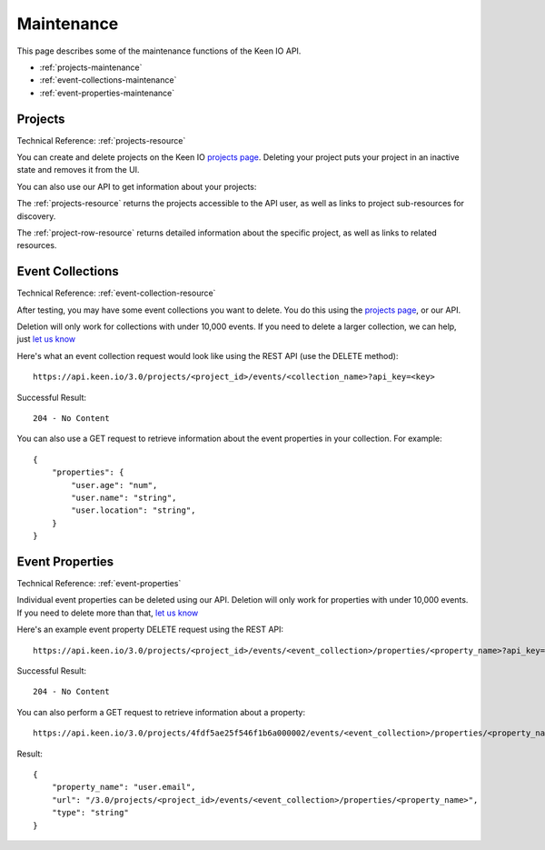 .. _maintenance:

===========
Maintenance
===========

This page describes some of the maintenance functions of the Keen IO API.

* :ref:`projects-maintenance` 
* :ref:`event-collections-maintenance`
* :ref:`event-properties-maintenance`


.. _projects-maintenance:

Projects
========

Technical Reference: :ref:`projects-resource`

You can create and delete projects on the Keen IO `projects page <https://keen.io/projects>`_.
Deleting your project puts your project in an inactive state and removes it from the UI.

You can also use our API to get information about your projects:

The :ref:`projects-resource` returns the projects accessible to the API user, as well as links to project sub-resources for discovery.

The :ref:`project-row-resource` returns detailed information about the specific project, as well as links to related resources.



.. _event-collections-maintenance:

Event Collections
=================

Technical Reference: :ref:`event-collection-resource`

After testing, you may have some event collections you want to delete. You do this using the `projects page <https://keen.io/projects>`_, or our API.

Deletion will only work for collections with under 10,000 events. If you need to delete a larger collection, we can help, just `let us know <team@keen.io>`_

Here's what an event collection request would look like using the REST API (use the DELETE method):

::

	https://api.keen.io/3.0/projects/<project_id>/events/<collection_name>?api_key=<key>
	    
Successful Result: 

::

    204 - No Content

You can also use a GET request to retrieve information about the event properties in your collection. For example:

::

    {
        "properties": {
            "user.age": "num",
            "user.name": "string",
            "user.location": "string",
        }
    }


.. _event-properties-maintenance:

Event Properties
================

Technical Reference: :ref:`event-properties`

Individual event properties can be deleted using our API. Deletion will only work for properties with under 10,000 events. If you need to delete more than that, `let us know <team@keen.io>`_

Here's an example event property DELETE request using the REST API:

::

	https://api.keen.io/3.0/projects/<project_id>/events/<event_collection>/properties/<property_name>?api_key=<key>
	    
Successful Result: 

::

    204 - No Content


You can also perform a GET request to retrieve information about a property:

:: 

    https://api.keen.io/3.0/projects/4fdf5ae25f546f1b6a000002/events/<event_collection>/properties/<property_name>?api_key=<key>

Result:

::

    {
        "property_name": "user.email",
        "url": "/3.0/projects/<project_id>/events/<event_collection>/properties/<property_name>",
        "type": "string"
    }
